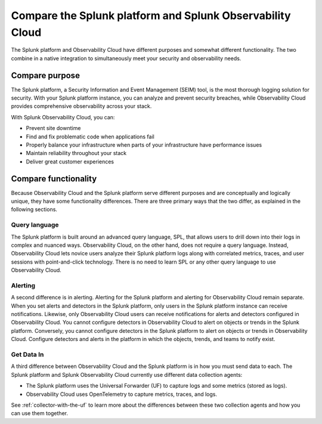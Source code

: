 .. _compare-compare:

******************************************************************************************
Compare the Splunk platform and Splunk Observability Cloud 
******************************************************************************************

.. meta::
   :description: This page explains the purpose and functionality differences between the Splunk platform and Splunk Observability Cloud.

The Splunk platform and Observability Cloud have different purposes and somewhat different functionality. The two combine in a native integration to simultaneously meet your security and observability needs. 

Compare purpose
==========================================================================================
The Splunk platform, a Security Information and Event Management (SEIM) tool, is the most thorough logging solution for security. With your Splunk platform instance, you can analyze and prevent security breaches, while Observability Cloud provides comprehensive observability across your stack.  

With Splunk Observability Cloud, you can:

- Prevent site downtime

- Find and fix problematic code when applications fail

- Properly balance your infrastructure when parts of your infrastructure have performance issues

- Maintain reliability throughout your stack

- Deliver great customer experiences


.. _core-o11y-differences:

Compare functionality
==========================================================================================
Because Observability Cloud and the Splunk platform serve different purposes and are conceptually and logically unique, they have some functionality differences. There are three primary ways that the two differ, as explained in the following sections.

Query language
------------------------------------------------------------------------------------------
The Splunk platform is built around an advanced query language, SPL, that allows users to drill down into their logs in complex and nuanced ways. Observability Cloud, on the other hand, does not require a query language. Instead, Observability Cloud lets novice users analyze their Splunk platform logs along with correlated metrics, traces, and user sessions with point-and-click technology. There is no need to learn SPL or any other query language to use Observability Cloud.

Alerting
------------------------------------------------------------------------------------------
A second difference is in alerting. Alerting for the Splunk platform and alerting for Observability Cloud remain separate. When you set alerts and detectors in the Splunk platform, only users in the Splunk platform instance can receive notifications. Likewise, only Observability Cloud users can receive notifications for alerts and detectors configured in Observability Cloud. You cannot configure detectors in Observability Cloud to alert on objects or trends in the Splunk platform. Conversely, you cannot configure detectors in the Splunk platform to alert on objects or trends in Observability Cloud. Configure detectors and alerts in the platform in which the objects, trends, and teams to notify exist.

Get Data In
------------------------------------------------------------------------------------------
A third difference between Observability Cloud and the Splunk platform is in how you must send data to each. The Splunk platform and Splunk Observability Cloud currently use different data collection agents:

- The Splunk platform uses the Universal Forwarder (UF) to capture logs and some metrics (stored as logs).

- Observability Cloud uses OpenTelemetry to capture metrics, traces, and logs. 

See :ref:`collector-with-the-uf` to learn more about the differences between these two collection agents and how you can use them together. 
